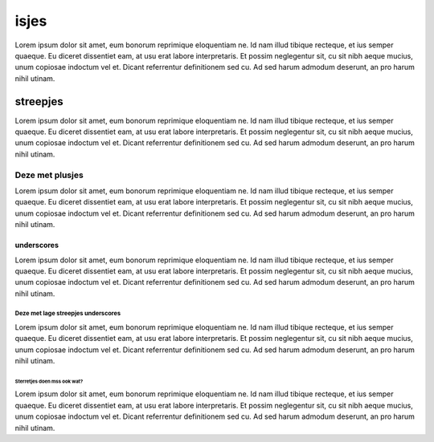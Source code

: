 isjes
=====================




Lorem ipsum dolor sit amet, eum bonorum reprimique eloquentiam ne. Id nam illud tibique recteque, et ius semper quaeque. Eu diceret dissentiet eam, at usu erat labore interpretaris. Et possim neglegentur sit, cu sit nibh aeque mucius, unum copiosae indoctum vel et. Dicant referrentur definitionem sed cu. Ad sed harum admodum deserunt, an pro harum nihil utinam.



streepjes
-------------------------

Lorem ipsum dolor sit amet, eum bonorum reprimique eloquentiam ne. Id nam illud tibique recteque, et ius semper quaeque. Eu diceret dissentiet eam, at usu erat labore interpretaris. Et possim neglegentur sit, cu sit nibh aeque mucius, unum copiosae indoctum vel et. Dicant referrentur definitionem sed cu. Ad sed harum admodum deserunt, an pro harum nihil utinam.

Deze met plusjes
+++++++++++++++++


Lorem ipsum dolor sit amet, eum bonorum reprimique eloquentiam ne. Id nam illud tibique recteque, et ius semper quaeque. Eu diceret dissentiet eam, at usu erat labore interpretaris. Et possim neglegentur sit, cu sit nibh aeque mucius, unum copiosae indoctum vel et. Dicant referrentur definitionem sed cu. Ad sed harum admodum deserunt, an pro harum nihil utinam.

underscores
______________________________

Lorem ipsum dolor sit amet, eum bonorum reprimique eloquentiam ne. Id nam illud tibique recteque, et ius semper quaeque. Eu diceret dissentiet eam, at usu erat labore interpretaris. Et possim neglegentur sit, cu sit nibh aeque mucius, unum copiosae indoctum vel et. Dicant referrentur definitionem sed cu. Ad sed harum admodum deserunt, an pro harum nihil utinam.


Deze met lage streepjes underscores
*********************************

Lorem ipsum dolor sit amet, eum bonorum reprimique eloquentiam ne. Id nam illud tibique recteque, et ius semper quaeque. Eu diceret dissentiet eam, at usu erat labore interpretaris. Et possim neglegentur sit, cu sit nibh aeque mucius, unum copiosae indoctum vel et. Dicant referrentur definitionem sed cu. Ad sed harum admodum deserunt, an pro harum nihil utinam.


Sterretjes doen mss ook wat?
#################################

Lorem ipsum dolor sit amet, eum bonorum reprimique eloquentiam ne. Id nam illud tibique recteque, et ius semper quaeque. Eu diceret dissentiet eam, at usu erat labore interpretaris. Et possim neglegentur sit, cu sit nibh aeque mucius, unum copiosae indoctum vel et. Dicant referrentur definitionem sed cu. Ad sed harum admodum deserunt, an pro harum nihil utinam.